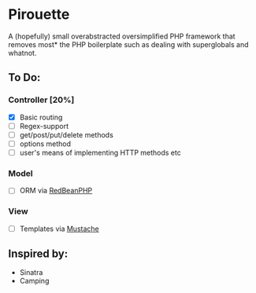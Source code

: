 * Pirouette

A (hopefully) small overabstracted oversimplified PHP framework that removes most* the PHP boilerplate such as dealing with superglobals and whatnot.

** To Do:
*** Controller [20%]
+ [X] Basic routing
+ [ ] Regex-support
+ [ ] get/post/put/delete methods
+ [ ] options method
+ [ ] user's means of implementing HTTP methods etc
*** Model
+ [ ] ORM via [[https://www.redbeanphp.com/index.php][RedBeanPHP]]
*** View
+ [ ] Templates via [[http://mustache.github.io][Mustache]]

** Inspired by:

+ Sinatra
+ Camping
